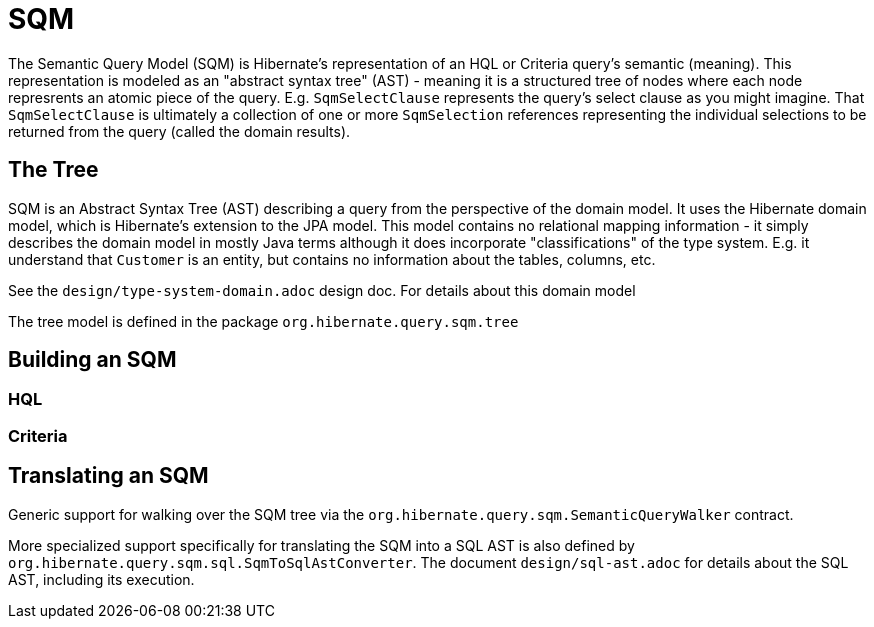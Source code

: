 = SQM

The Semantic Query Model (SQM) is Hibernate's representation of an HQL or Criteria query's semantic (meaning).  This
representation is modeled as an "abstract syntax tree" (AST) - meaning it is a structured tree of nodes where each node
represrents an atomic piece of the query.  E.g. `SqmSelectClause` represents the query's select clause as you might
imagine.  That `SqmSelectClause` is ultimately a collection of one or more `SqmSelection` references representing the
individual selections to be returned from the query (called the domain results).

== The Tree

SQM is an Abstract Syntax Tree (AST) describing a query from the perspective of the domain model.  It uses the Hibernate
domain model, which is Hibernate's extension to the JPA model.  This model contains no relational mapping information -
it simply describes the domain model in mostly Java terms although it does incorporate "classifications" of the type
system.  E.g. it understand that `Customer` is an entity, but contains no information about the tables, columns, etc.

See the `design/type-system-domain.adoc` design doc.  For details about this domain model

The tree model is defined in the package `org.hibernate.query.sqm.tree`


== Building an SQM


=== HQL


=== Criteria



== Translating an SQM

Generic support for walking over the SQM tree via the `org.hibernate.query.sqm.SemanticQueryWalker` contract.

More specialized support specifically for translating the SQM into a SQL AST is also defined by
`org.hibernate.query.sqm.sql.SqmToSqlAstConverter`.  The document `design/sql-ast.adoc` for details about the SQL AST,
including its execution.
